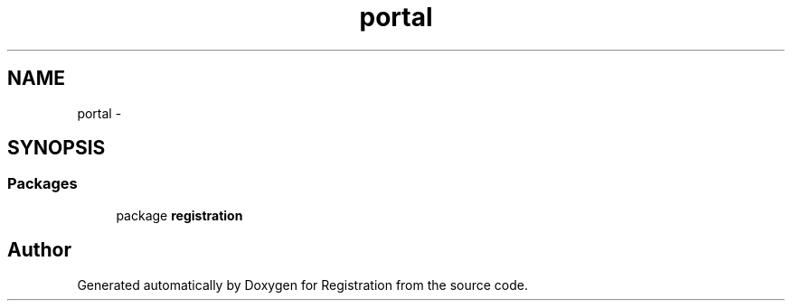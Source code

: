 .TH "portal" 3 "Wed Jul 13 2011" "Version 4" "Registration" \" -*- nroff -*-
.ad l
.nh
.SH NAME
portal \- 
.SH SYNOPSIS
.br
.PP
.SS "Packages"

.in +1c
.ti -1c
.RI "package \fBregistration\fP"
.br
.in -1c
.SH "Author"
.PP 
Generated automatically by Doxygen for Registration from the source code.
